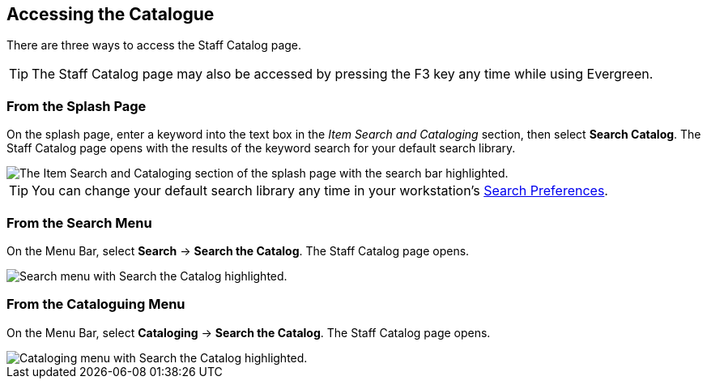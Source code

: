 Accessing the Catalogue
-----------------------


There are three ways to access the Staff Catalog page. 

TIP: The Staff Catalog page may also be accessed by pressing the F3 key any time while using Evergreen.

From the Splash Page
~~~~~~~~~~~~~~~~~~~~

On the splash page, enter a keyword into the text box in the _Item Search and Cataloging_ section, then select *Search Catalog*. The Staff Catalog page opens with the results of the keyword search for your default search library.

image::accessing_the_catalog/access_catalog_splash.png[The Item Search and Cataloging section of the splash page with the search bar highlighted.]

TIP: You can change your default search library any time in your workstation's xref:staff_catalog:searching_the_catalog.adoc#search_preferences[Search Preferences].

From the Search Menu
~~~~~~~~~~~~~~~~~~~~

On the Menu Bar, select *Search* -> *Search the Catalog*. The Staff Catalog page opens.

image::accessing_the_catalog/access_catalog_search.png[Search menu with Search the Catalog highlighted.]

From the Cataloguing Menu
~~~~~~~~~~~~~~~~~~~~~~~~~

On the Menu Bar, select *Cataloging* -> *Search the Catalog*. The Staff Catalog page opens.

image::accessing_the_catalog/access_catalog_cataloging.png[Cataloging menu with Search the Catalog highlighted.]
